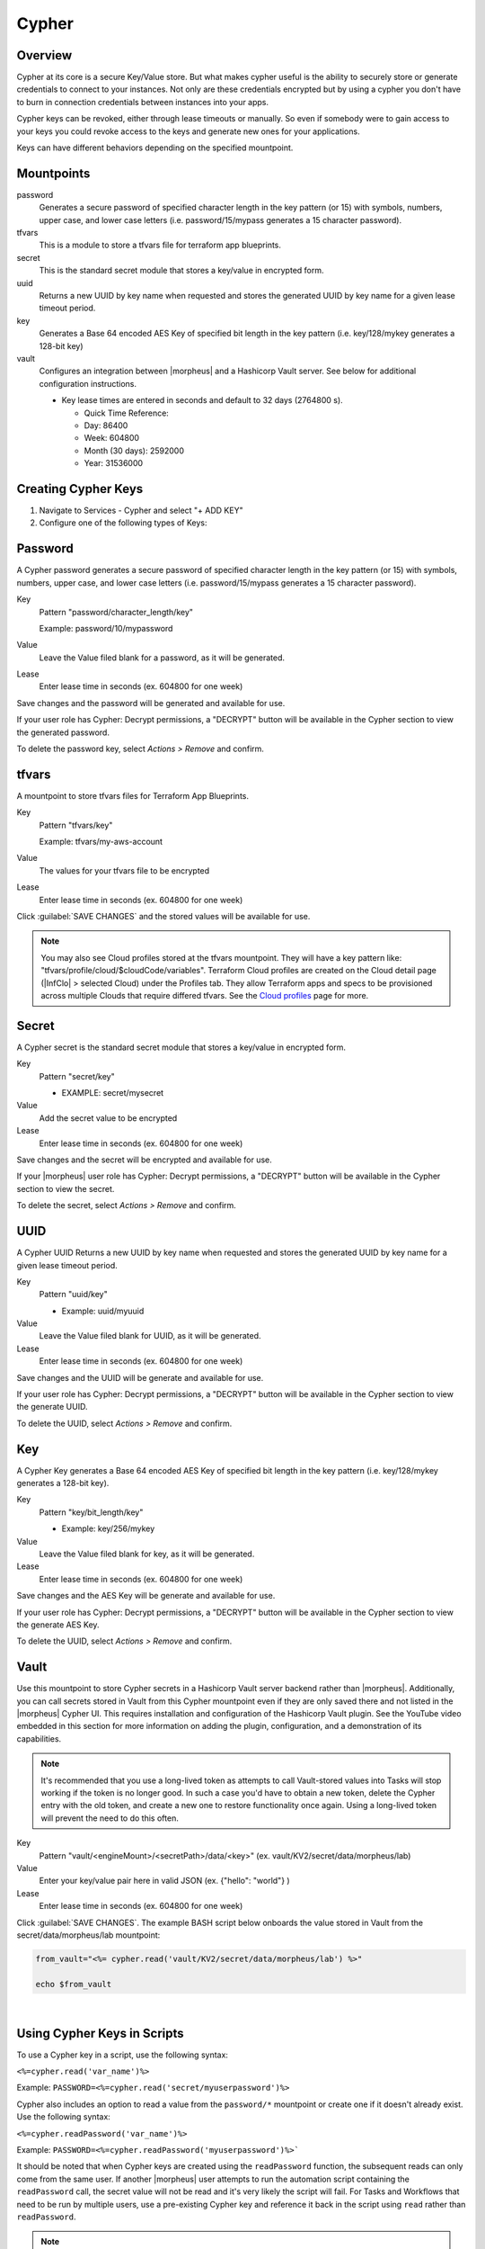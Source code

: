 .. _Cypher:

Cypher
======

Overview
--------

Cypher at its core is a secure Key/Value store. But what makes cypher useful is the ability to securely store or generate credentials to connect to your instances. Not only are these credentials encrypted but by using a cypher you don't have to burn in connection credentials between instances into your apps.

Cypher keys can be revoked, either through lease timeouts or manually. So even if somebody were to gain access to your keys you could revoke access to the keys and generate new ones for your applications.

Keys can have different behaviors depending on the specified mountpoint.

Mountpoints
-----------

password
  Generates a secure password of specified character length in the key pattern (or 15) with symbols, numbers, upper case, and lower case letters (i.e. password/15/mypass generates a 15 character password).
tfvars
  This is a module to store a tfvars file for terraform app blueprints.
secret
  This is the standard secret module that stores a key/value in encrypted form.
uuid
  Returns a new UUID by key name when requested and stores the generated UUID by key name for a given lease timeout period.
key
  Generates a Base 64 encoded AES Key of specified bit length in the key pattern (i.e. key/128/mykey generates a 128-bit key)
vault
  Configures an integration between |morpheus| and a Hashicorp Vault server. See below for additional configuration instructions.

  * Key lease times are entered in seconds and default to 32 days (2764800 s).

    * Quick Time Reference:
    * Day: 86400
    * Week: 604800
    * Month (30 days): 2592000
    * Year: 31536000


Creating Cypher Keys
--------------------

#. Navigate to Services - Cypher and select "+ ADD KEY"
#. Configure one of the following types of Keys:

Password
--------

A Cypher password generates a secure password of specified character length in the key pattern (or 15) with symbols, numbers, upper case, and lower case letters (i.e. password/15/mypass generates a 15 character password).

Key
  Pattern "password/character_length/key"

  Example: password/10/mypassword

Value
  Leave the Value filed blank for a password, as it will be generated.

Lease
  Enter lease time in seconds (ex. 604800 for one week)

Save changes and the password will be generated and available for use.

If your user role has Cypher: Decrypt permissions, a "DECRYPT" button will be available in the Cypher section to view the generated password.

To delete the password key, select `Actions > Remove` and confirm.

tfvars
------

A mountpoint to store tfvars files for Terraform App Blueprints.

Key
  Pattern "tfvars/key"

  Example: tfvars/my-aws-account

Value
  The values for your tfvars file to be encrypted

Lease
  Enter lease time in seconds (ex. 604800 for one week)

Click :guilabel:`SAVE CHANGES` and the stored values will be available for use.

.. NOTE:: You may also see Cloud profiles stored at the tfvars mountpoint. They will have a key pattern like: "tfvars/profile/cloud/$cloudCode/variables". Terraform Cloud profiles are created on the Cloud detail page (|InfClo| > selected Cloud) under the Profiles tab. They allow Terraform apps and specs to be provisioned across multiple Clouds that require differed tfvars. See the `Cloud profiles <https://docs.morpheusdata.com/en/latest/infrastructure/clouds/profiles.html>`_ page for more.

Secret
------

A Cypher secret is the standard secret module that stores a key/value in encrypted form.

Key
  Pattern "secret/key"

  * EXAMPLE: secret/mysecret

Value
  Add the secret value to be encrypted

Lease
  Enter lease time in seconds (ex. 604800 for one week)

Save changes and the secret will be encrypted and available for use.

If your |morpheus| user role has Cypher: Decrypt permissions, a "DECRYPT" button will be available in the Cypher section to view the secret.

To delete the secret, select `Actions > Remove` and confirm.

UUID
----

A Cypher UUID Returns a new UUID by key name when requested and stores the generated UUID by key name for a given lease timeout period.

Key
  Pattern "uuid/key"

  * Example: uuid/myuuid

Value
  Leave the Value filed blank for UUID, as it will be generated.

Lease
  Enter lease time in seconds (ex. 604800 for one week)

Save changes and the UUID will be generate and available for use.

If your user role has Cypher: Decrypt permissions, a "DECRYPT" button will be available in the Cypher section to view the generate UUID.

To delete the UUID, select `Actions > Remove` and confirm.

Key
---

A Cypher Key generates a Base 64 encoded AES Key of specified bit length in the key pattern (i.e. key/128/mykey generates a 128-bit key).

Key
  Pattern "key/bit_length/key"

  * Example: key/256/mykey

Value
  Leave the Value filed blank for key, as it will be generated.

Lease
  Enter lease time in seconds (ex. 604800 for one week)

Save changes and the AES Key will be generate and available for use.

If your user role has Cypher: Decrypt permissions, a "DECRYPT" button will be available in the Cypher section to view the generate AES Key.

To delete the UUID, select `Actions > Remove` and confirm.

Vault
-----

Use this mountpoint to store Cypher secrets in a Hashicorp Vault server backend rather than |morpheus|. Additionally, you can call secrets stored in Vault from this Cypher mountpoint even if they are only saved there and not listed in the |morpheus| Cypher UI. This requires installation and configuration of the Hashicorp Vault plugin. See the YouTube video embedded in this section for more information on adding the plugin, configuration, and a demonstration of its capabilities.

.. NOTE:: It's recommended that you use a long-lived token as attempts to call Vault-stored values into Tasks will stop working if the token is no longer good. In such a case you'd have to obtain a new token, delete the Cypher entry with the old token, and create a new one to restore functionality once again. Using a long-lived token will prevent the need to do this often.

Key
  Pattern "vault/<engineMount>/<secretPath>/data/<key>" (ex. vault/KV2/secret/data/morpheus/lab)

Value
  Enter your key/value pair here in valid JSON (ex. {"hello": "world"} )

Lease
  Enter lease time in seconds (ex. 604800 for one week)

Click :guilabel:`SAVE CHANGES`. The example BASH script below onboards the value stored in Vault from the secret/data/morpheus/lab mountpoint:

.. code-block:: bash

  from_vault="<%= cypher.read('vault/KV2/secret/data/morpheus/lab') %>"

  echo $from_vault

.. raw:: html

    <div style="position: relative; padding-bottom: 56.25%; height: 0; overflow: hidden; max-width: 100%; height: auto;">
        <iframe src="//www.youtube.com/embed/9OSXXJi15Rw" frameborder="0" allowfullscreen style="position: absolute; top: 0; left: 0; width: 100%; height: 100%;"></iframe>
    </div>

|

Using Cypher Keys in Scripts
----------------------------

To use a Cypher key in a script, use the following syntax:

``<%=cypher.read('var_name')%>``

Example: ``PASSWORD=<%=cypher.read('secret/myuserpassword')%>``

Cypher also includes an option to read a value from the ``password/*`` mountpoint or create one if it doesn't already exist. Use the following syntax:

``<%=cypher.readPassword('var_name')%>``

Example: ``PASSWORD=<%=cypher.readPassword('myuserpassword')%>```

It should be noted that when Cypher keys are created using the ``readPassword`` function, the subsequent reads can only come from the same user. If another |morpheus| user attempts to run the automation script containing the ``readPassword`` call, the secret value will not be read and it's very likely the script will fail. For Tasks and Workflows that need to be run by multiple users, use a pre-existing Cypher key and reference it back in the script using ``read`` rather than ``readPassword``.

.. NOTE:: You can reference the original owner of a workflow so that keys can be used in a subtenant.  Example ``PASSWORD=<%=cypher.read('secret/myuserpassword')%>`` could be changed to ``PASSWORD=<%=cypher.read('secret/myuserpassword',true)%>`` within a library or a workflow and the true means OWNER true.  This will keep that key in the master tenants cypher store.
